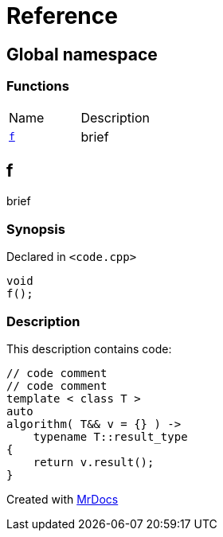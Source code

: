 = Reference
:mrdocs:

[#index]
== Global namespace


=== Functions

[cols=2]
|===
| Name 
| Description 

| <<f,`f`>> 
| brief

|===

[#f]
== f


brief

=== Synopsis


Declared in `&lt;code&period;cpp&gt;`

[source,cpp,subs="verbatim,replacements,macros,-callouts"]
----
void
f();
----

=== Description


This description contains code&colon;

[,cpp]
----
// code comment
// code comment
template < class T >
auto
algorithm( T&& v = {} ) ->
    typename T::result_type
{
    return v.result();
}
----




[.small]#Created with https://www.mrdocs.com[MrDocs]#
